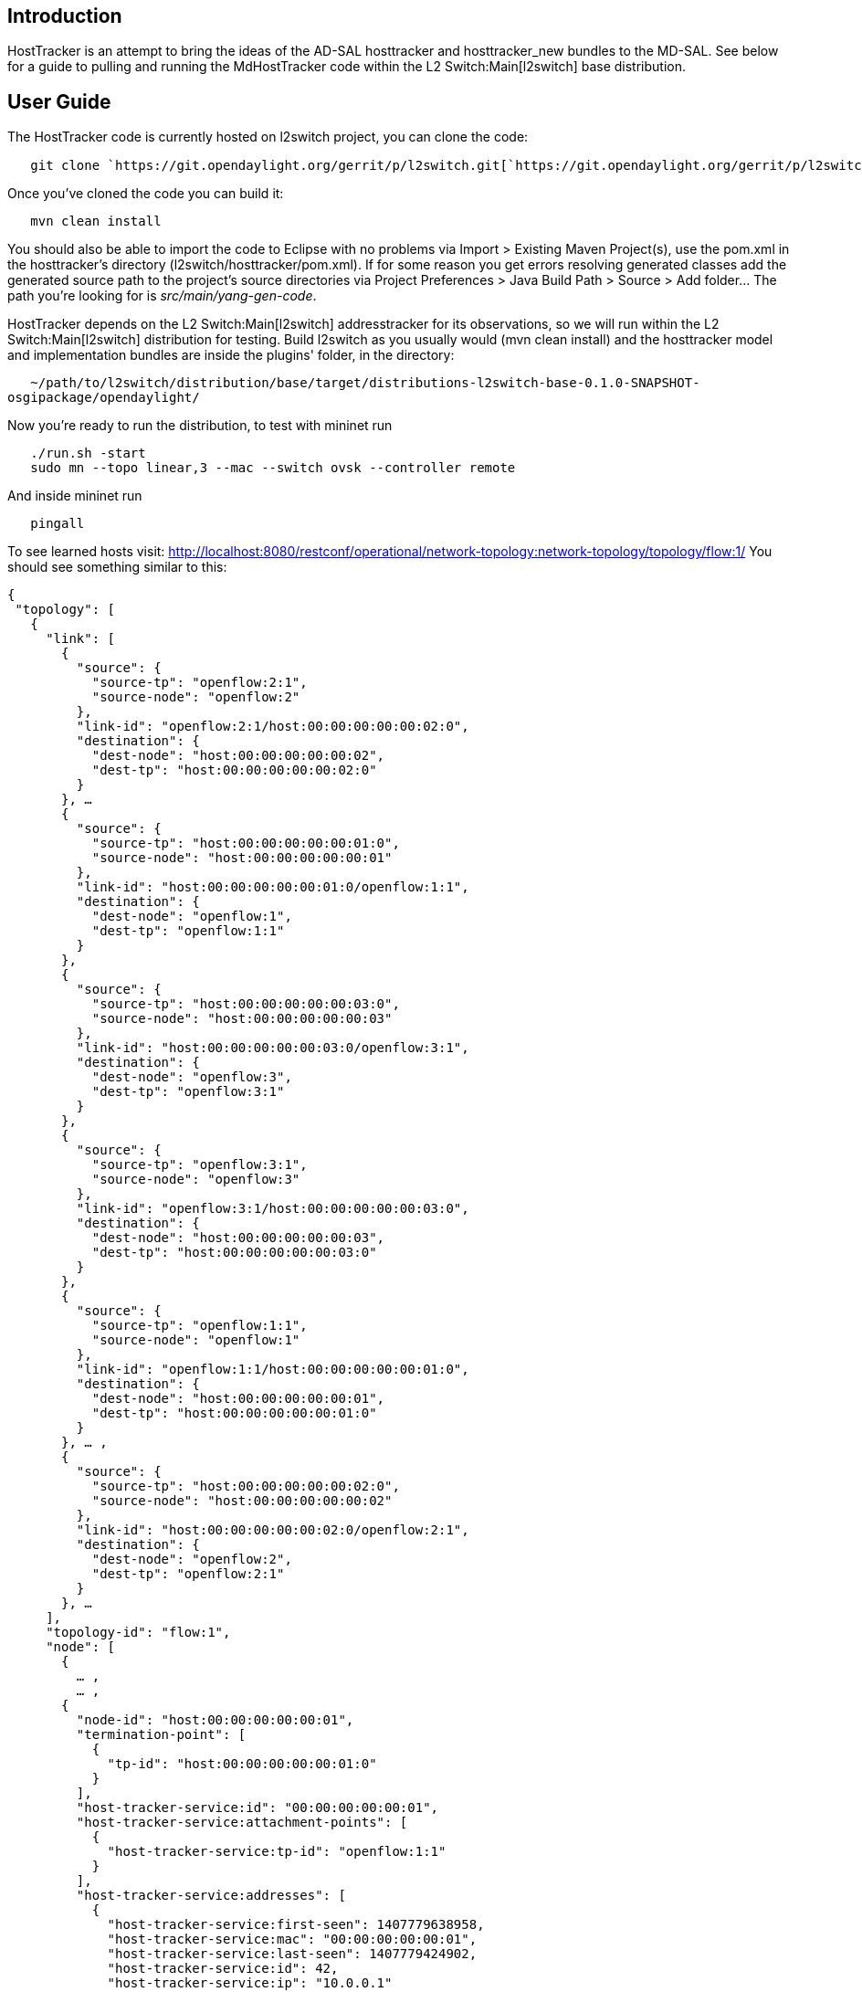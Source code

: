 [[introduction]]
== Introduction

HostTracker is an attempt to bring the ideas of the AD-SAL hosttracker
and hosttracker_new bundles to the MD-SAL. See below for a guide to
pulling and running the MdHostTracker code within the
L2 Switch:Main[l2switch] base distribution.

[[user-guide]]
== User Guide

The HostTracker code is currently hosted on l2switch project, you can
clone the code:

`   git clone `https://git.opendaylight.org/gerrit/p/l2switch.git[`https://git.opendaylight.org/gerrit/p/l2switch.git`]

Once you've cloned the code you can build it:

`   mvn clean install`

You should also be able to import the code to Eclipse with no problems
via Import > Existing Maven Project(s), use the pom.xml in the
hosttracker's directory (l2switch/hosttracker/pom.xml). If for some
reason you get errors resolving generated classes add the generated
source path to the project's source directories via Project Preferences
> Java Build Path > Source > Add folder... The path you're looking for
is _src/main/yang-gen-code_.

HostTracker depends on the L2 Switch:Main[l2switch] addresstracker for
its observations, so we will run within the L2 Switch:Main[l2switch]
distribution for testing. Build l2switch as you usually would (mvn clean
install) and the hosttracker model and implementation bundles are inside
the plugins' folder, in the directory:

`   ~/path/to/l2switch/distribution/base/target/distributions-l2switch-base-0.1.0-SNAPSHOT-osgipackage/opendaylight/`

Now you're ready to run the distribution, to test with mininet run

`   ./run.sh -start` +
`   sudo mn --topo linear,3 --mac --switch ovsk --controller remote`

And inside mininet run

`   pingall`

To see learned hosts visit:
http://localhost:8080/restconf/operational/network-topology:network-topology/topology/flow:1/
You should see something similar to this:

`{` +
` "topology": [` +
`   {` +
`     "link": [` +
`       {` +
`         "source": {` +
`           "source-tp": "openflow:2:1",` +
`           "source-node": "openflow:2"` +
`         },` +
`         "link-id": "openflow:2:1/host:00:00:00:00:00:02:0",` +
`         "destination": {` +
`           "dest-node": "host:00:00:00:00:00:02",` +
`           "dest-tp": "host:00:00:00:00:00:02:0"` +
`         }` +
`       }, ...` +
`       {` +
`         "source": {` +
`           "source-tp": "host:00:00:00:00:00:01:0",` +
`           "source-node": "host:00:00:00:00:00:01"` +
`         },` +
`         "link-id": "host:00:00:00:00:00:01:0/openflow:1:1",` +
`         "destination": {` +
`           "dest-node": "openflow:1",` +
`           "dest-tp": "openflow:1:1"` +
`         }` +
`       },` +
`       {` +
`         "source": {` +
`           "source-tp": "host:00:00:00:00:00:03:0",` +
`           "source-node": "host:00:00:00:00:00:03"` +
`         },` +
`         "link-id": "host:00:00:00:00:00:03:0/openflow:3:1",` +
`         "destination": {` +
`           "dest-node": "openflow:3",` +
`           "dest-tp": "openflow:3:1"` +
`         }` +
`       },` +
`       {` +
`         "source": {` +
`           "source-tp": "openflow:3:1",` +
`           "source-node": "openflow:3"` +
`         },` +
`         "link-id": "openflow:3:1/host:00:00:00:00:00:03:0",` +
`         "destination": {` +
`           "dest-node": "host:00:00:00:00:00:03",` +
`           "dest-tp": "host:00:00:00:00:00:03:0"` +
`         }` +
`       },` +
`       {` +
`         "source": {` +
`           "source-tp": "openflow:1:1",` +
`           "source-node": "openflow:1"` +
`         },` +
`         "link-id": "openflow:1:1/host:00:00:00:00:00:01:0",` +
`         "destination": {` +
`           "dest-node": "host:00:00:00:00:00:01",` +
`           "dest-tp": "host:00:00:00:00:00:01:0"` +
`         }` +
`       }, ... ,` +
`       {` +
`         "source": {` +
`           "source-tp": "host:00:00:00:00:00:02:0",` +
`           "source-node": "host:00:00:00:00:00:02"` +
`         },` +
`         "link-id": "host:00:00:00:00:00:02:0/openflow:2:1",` +
`         "destination": {` +
`           "dest-node": "openflow:2",` +
`           "dest-tp": "openflow:2:1"` +
`         }` +
`       }, ... ` +
`     ],` +
`     "topology-id": "flow:1",` +
`     "node": [` +
`       {` +
`         ... ,` +
`         ... ,` +
`       {` +
`         "node-id": "host:00:00:00:00:00:01",` +
`         "termination-point": [` +
`           {` +
`             "tp-id": "host:00:00:00:00:00:01:0"` +
`           }` +
`         ],` +
`         "host-tracker-service:id": "00:00:00:00:00:01",` +
`         "host-tracker-service:attachment-points": [` +
`           {` +
`             "host-tracker-service:tp-id": "openflow:1:1"` +
`           }` +
`         ],` +
`         "host-tracker-service:addresses": [` +
`           {` +
`             "host-tracker-service:first-seen": 1407779638958,` +
`             "host-tracker-service:mac": "00:00:00:00:00:01",` +
`             "host-tracker-service:last-seen": 1407779424902,` +
`             "host-tracker-service:id": 42,` +
`             "host-tracker-service:ip": "10.0.0.1"` +
`           },` +
`           {` +
`             "host-tracker-service:first-seen": 1407779282366,` +
`             "host-tracker-service:mac": "00:00:00:00:00:01",` +
`             "host-tracker-service:last-seen": 1407779274363,` +
`             "host-tracker-service:id": 1,` +
`             "host-tracker-service:ip": "fe80:0:0:0:200:ff:fe00:1"` +
`           }` +
`         ]` +
`       },` +
`       ... ,` +
`       {` +
`         "node-id": "host:00:00:00:00:00:02",` +
`         "termination-point": [` +
`           {` +
`             "tp-id": "host:00:00:00:00:00:02:0"` +
`           }` +
`         ],` +
`         "host-tracker-service:id": "00:00:00:00:00:02",` +
`         "host-tracker-service:attachment-points": [` +
`           {` +
`             "host-tracker-service:tp-id": "openflow:2:1"` +
`           }` +
`         ],` +
`         "host-tracker-service:addresses": [` +
`           {` +
`             "host-tracker-service:first-seen": 1407779639006,` +
`             "host-tracker-service:mac": "00:00:00:00:00:02",` +
`             "host-tracker-service:last-seen": 1407779424913,` +
`             "host-tracker-service:id": 44,` +
`             "host-tracker-service:ip": "10.0.0.2"` +
`           },` +
`           {` +
`             "host-tracker-service:first-seen": 1407779283245,` +
`             "host-tracker-service:mac": "00:00:00:00:00:02",` +
`             "host-tracker-service:last-seen": 1407779275339,` +
`             "host-tracker-service:id": 32,` +
`             "host-tracker-service:ip": "fe80:0:0:0:200:ff:fe00:2"` +
`           }` +
`         ]` +
`       },` +
`       {` +
`         "node-id": "host:00:00:00:00:00:03",` +
`         "termination-point": [` +
`           {` +
`             "tp-id": "host:00:00:00:00:00:03:0"` +
`           }` +
`         ],` +
`         "host-tracker-service:id": "00:00:00:00:00:03",` +
`         "host-tracker-service:attachment-points": [` +
`           {` +
`             "host-tracker-service:tp-id": "openflow:3:1"` +
`           }` +
`         ],` +
`         "host-tracker-service:addresses": [` +
`           {` +
`             "host-tracker-service:first-seen": 1407779639022,` +
`             "host-tracker-service:mac": "00:00:00:00:00:03",` +
`             "host-tracker-service:last-seen": 1407779638983,` +
`             "host-tracker-service:id": 47,` +
`             "host-tracker-service:ip": "10.0.0.3"` +
`           },` +
`           {` +
`             "host-tracker-service:first-seen": 1407779283117,` +
`             "host-tracker-service:mac": "00:00:00:00:00:03",` +
`             "host-tracker-service:last-seen": 1407779275113,` +
`             "host-tracker-service:id": 20,` +
`             "host-tracker-service:ip": "fe80:0:0:0:200:ff:fe00:3"` +
`           }` +
`         ]` +
`       }` +
`     ]` +
`   }` +
` ]` +
`}`
